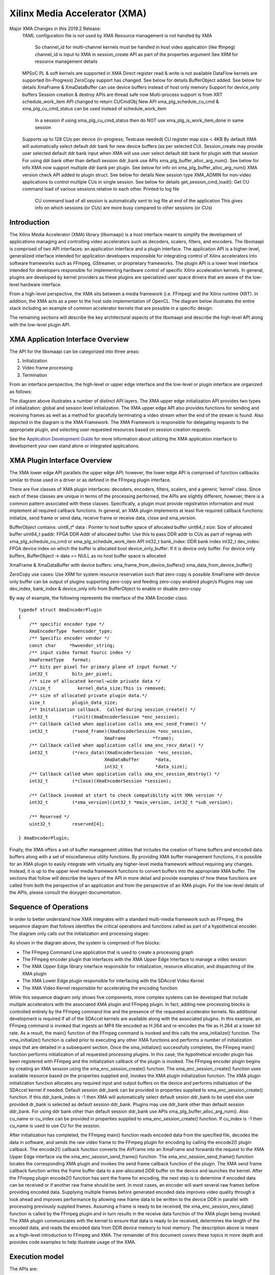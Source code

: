 ===========================================
Xilinx Media Accelerator (XMA)
===========================================
Major XMA Changes in this 2019.2 Release:
    YAML configuration file is not used by XMA
    Resource management is not handled by XMA
        So channel_id for multi-channel kernels must be handled in host video application (like ffmpeg)
        channel_id is input to XMA in session_create API as part of the properties argument
        See XRM for resource management details
    MPSoC PL & soft kernels are supported in XMA
    Direct register read & write is not available
    DataFlow kernels are supported (In-Progress)
    ZeroCopy support has changed. See below for details
    BufferObject added. See below for details
    XmaFrame & XmaDataBuffer can use device buffers instead of host only memory
    Support for device_only buffers
    Session creation & destroy APIs are thread safe now
    Multi-process support is from XRT
    schedule_work_item  API changed to return CUCmdObj
    New API xma_plg_schedule_cu_cmd & xma_plg_cu_cmd_status can be used instead of schedule_work_item
        In a session if using xma_plg_cu_cmd_status then do NOT use xma_plg_is_work_item_done in same session
    Supports up to 128 CUs per device (in-progress; Testcase needed)
    CU register map size < 4KB
    By default XMA will automatically select default ddr bank for new device buffers (as per selected CU). Session_create may provide user selected default ddr bank input when XMA will use user select default ddr bank for plugin with that session
    For using ddr bank other than default session ddr_bank use APIs xma_plg_buffer_alloc_arg_num(). See below for info
    XMA now support multiple ddr bank per plugin. See below for info on xma_plg_buffer_alloc_arg_num()
    XMA version check API added to plugin struct. See below for details
    New session type XMA_ADMIN for non-video applications to control multiple CUs in single session. See below for details
    get_session_cmd_load(): Get CU command load of various sessions relative to each other. Printed to log file
        CU command load of all session is automatically sent to log file at end of the application
        This gives info on which sessions (or CUs) are more busy compared to other sessions (or CUs)

Introduction
---------------

The Xilinx Media Accelerator (XMA) library (libxmaapi) is a host interface
meant to simplify the development of applications managing and controlling
video accelerators such as decoders, scalers, filters, and encoders. The
libxmaapi is comprised of two API interfaces: an application interface and a
plugin interface. The application API is a higher-level, generalized
interface intended for application developers responsible for integrating
control of Xilinx accelerators into software frameworks such as FFmpeg,
GStreamer, or proprietary frameworks. The plugin API is a lower level
interface intended for developers responsible for implementing hardware
control of specific Xilinx acceleration kernels. In general, plugins are
developed by kernel providers as these plugins are specialized user space
drivers that are aware of the low-level hardware interface.

From a high-level perspective, the XMA sits between a media framework (i.e.
FFmpeg)  and the Xilinx runtime (XRT). In addition, the XMA acts as a peer
to the host side implementation of OpenCL. The diagram below illustrates the
entire stack including an example of common accelerator kernels that are
possible in a specific design:


.. image:: XMA-Stack.png
   :align: center

The remaining sections will describe the key architectural aspects of the
libxmaapi and describe the high-level API along with the low-level plugin
API.

XMA Application Interface Overview
----------------------------------------

The API for the libxmaapi can be categorized into three areas:

1. Initialization
2. Video frame processing
3. Termination

From an interface perspective, the high-level or upper edge interface and the
low-level or plugin interface are organized as follows:

.. image:: XMA-Internal-Stack.png
   :align: center

The diagram above illustrates a number of distinct API layers.  The XMA upper
edge initialization API provides two types of initialization: global and
session level initialization.  The XMA upper edge API also provides functions
for sending and receiving frames as well as a method for gracefully terminating
a video stream when the end of the stream is found.  Also depicted in the
diagram is the XMA Framework.  The XMA Framework is responsible for
delegating requests to the appropriate plugin, and selecting user requested
resources based on session creation requests.

See the `Application Development Guide`_ for more information about utilizing the XMA
application interface to development your own stand alone or integrated
applications.

XMA Plugin Interface Overview
----------------------------------

The XMA lower edge API parallels the upper edge API; however, the lower edge
API is comprised of function callbacks similar to those used in a driver or as
defined in the FFmpeg plugin interface.

There are five classes of XMA plugin interfaces: decoders, encoders,
filters, scalers, and a generic 'kernel' class.
Since each of these classes are unique in terms of the processing performed,
the APIs are slightly different, however, there is a common pattern associated
with these classes. Specifically, a plugin must provide registration
information and must implement all required callback functions. In general, an
XMA plugin implements at least five required callback functions: initialize,
send frame or send data, receive frame or receive data, close and xma_version.

BufferObject contains:
uint8_t* data : Pointer to host buffer space of allocated buffer
uint64_t size: Size of allocated buffer
uint64_t paddr: FPGA DDR Addr of allocated buffer. Use this to pass DDR addr to CUs as part of regmap with xma_plg_schedule_cu_cmd or xma_plg_schedule_work_item API
int32_t  bank_index: DDR bank index
int32_t  dev_index: FPGA device index on which the buffer is allocated
bool     device_only_buffer: If it is device only buffer.
For device only buffers, BufferObject → data == NULL as no host buffer space is allocated

XmaFrame & XmaDataBuffer with device buffers:
xma_frame_from_device_buffers()
xma_data_from_device_buffer()

ZeroCopy use cases:
Use XRM for system resource reservation such that zero-copy is possible
XmaFrame with device only buffer can be output of plugins supporting zero-copy and feeding zero-copy enabled plugin/s
Plugins may use dev_index, bank_index & device_only info from BufferObject to enable or disable zero-copy

By way of example, the following represents the interface of the XMA Encoder
class:


::

    typedef struct XmaEncoderPlugin
    {
        /** specific encoder type */
        XmaEncoderType  hwencoder_type;
        /** Specific encoder vendor */
        const char     *hwvendor_string;
        /** input video format fourcc index */
        XmaFormatType   format;
        /** bits per pixel for primary plane of input format */
        int32_t         bits_per_pixel;
        /** size of allocated kernel-wide private data */
        //size_t          kernel_data_size;This is removed;
        /** size of allocated private plugin data.*/
        size_t          plugin_data_size;
        /** Initalization callback.  Called during session_create() */
        int32_t         (*init)(XmaEncoderSession *enc_session);
        /** Callback called when application calls xma_enc_send_frame() */
        int32_t         (*send_frame)(XmaEncoderSession *enc_session,
                                    XmaFrame          *frame);
        /** Callback called when application calls xma_enc_recv_data() */
        int32_t         (*recv_data)(XmaEncoderSession  *enc_session,
                                    XmaDataBuffer      *data,
                                    int32_t            *data_size);
        /** Callback called when application calls xma_enc_session_destroy() */
        int32_t         (*close)(XmaEncoderSession *session);

        /** Callback invoked at start to check compatibility with XMA version */
        int32_t         (*xma_version)(int32_t *main_version, int32_t *sub_version);

        /** Reserved */
        uint32_t        reserved[4];

    } XmaEncoderPlugin;

Finally, the XMA offers a set of buffer management utilities that includes
the creation of frame buffers and encoded data buffers along with a set of
miscellaneous utility functions. By providing XMA buffer management
functions, it is possible for an XMA plugin to easily integrate with
virtually any higher-level media framework without requiring any
changes. Instead, it is up to the upper level media framework functions to
convert buffers into the appropriate XMA buffer.
The sections that follow will describe the layers of the API in more detail and
provide examples of how these functions are called from both the perspective of
an application and from the perspective of an XMA plugin. For the low-level
details of the APIs, please consult the doxygen documentation.


Sequence of Operations
--------------------------

In order to better understand how XMA integrates with a standard multi-media
framework such as FFmpeg, the sequence diagram that follows identifies the
critical operations and functions called as part of a hypothetical encoder. The
diagram only calls out the initialization and processing stages:

.. image:: XMA-Sequence-Diagram.png
   :align: center

As shown in the diagram above, the system is comprised of five blocks:

- The FFmpeg Command Line application that is used to create a processing graph
- The FFmpeg encoder plugin that interfaces with the XMA Upper Edge Interface to manage a video session
- The XMA Upper Edge library interface responsible for initialization, resource allocation, and dispatching of the XMA plugin
- The XMA Lower Edge plugin responsible for interfacing with the SDAccel Video Kernel
- The XMA Video Kernel responsible for accelerating the encoding function

While this sequence diagram only shows five components, more complex systems
can be developed that include multiple accelerators with the associated XMA
plugin and FFmpeg plugin. In fact, adding new processing blocks is controlled
entirely by the FFmpeg command line and the presence of the requested
accelerator kernels. No additional development is required if all of the
SDAccel kernels are available along with the associated plugins.  In this
example, an FFmpeg command is invoked that ingests an MP4 file encoded as H.264
and re-encodes the file as H.264 at a lower bit rate. As a result, the main()
function of the FFmpeg command is invoked and this calls the xma_initialize()
function. The xma_initialize() function is called prior to executing any other
XMA functions and performs a number of initialization steps that are detailed
in a subsequent section.
Once the xma_initialize() successfully completes, the FFmpeg main() function
performs initialization of all requested processing plugins. In this case, the
hypothetical encoder plugin has been registered with FFmpeg and the
initialization callback of the plugin is invoked. The FFmpeg encoder plugin
begins by creating an XMA session using the xma_enc_session_create() function.
The xma_enc_session_create() function uses available resource based on the
properties supplied and, invokes the XMA
plugin initialization function. The XMA plugin initialization function
allocates any required input and output buffers on the device and performs
initialization of the SDAccel kernel if needed.
Default session ddr_bank can be provided in properties supplied to xma_enc_session_create() function. If this ddr_bank_index is -1 then XMA will automatically select default sesion ddr_bank to be used else user provided dr_bank is selected as default session ddr_bank.
Plugins may use ddr_bank other than default session ddr_bank. For using ddr bank other than default session ddr_bank use APIs xma_plg_buffer_alloc_arg_num().
Also cu_name or cu_index can be provided in properties supplied to xma_enc_session_create() function. If cu_index is -1 then cu_name is used to use CU for the session.

After initialization has completed, the FFmpeg main() function reads encoded
data from the specified file, decodes the data in software, and sends the raw
video frame to the FFmpeg plugin for encoding by calling the encode2() plugin
callback. The encode2() callback function converts the AVFrame into an XmaFrame
and forwards the request to the XMA Upper Edge interface via the
xma_enc_session_send_frame() function. The xma_enc_session_send_frame()
function locates the corresponding XMA plugin and invokes the send frame
callback function of the plugin. The XMA send frame callback function writes
the frame buffer data to a pre-allocated DDR buffer on the device and launches
the kernel. After the FFmpeg plugin encode2() function has sent the frame for
encoding, the next step is to determine if encoded data can be received or if
another raw frame should be sent. In most cases, an encoder will want several
raw frames before providing encoded data. Supplying multiple frames before
generated encoded data improves video quality through a look ahead and improves
performance by allowing new frame data to be written to the device DDR in
parallel with processing previously supplied frames.  Assuming a frame is ready
to be received, the xma_enc_session_recv_data() function is called by the
FFmpeg plugin and in turn results in the receive data function of the XMA
plugin being invoked. The XMA plugin communicates with the kernel to ensure
that data is ready to be received, determines the length of the encoded data,
and reads the encoded data from DDR device memory to host memory.
The description above is meant as a high-level introduction to FFmpeg and XMA.
The remainder of this document covers these topics in more depth and provides
code examples to help illustrate usage of the XMA.

Execution model
-----------------
The APIs are:

  * xma_plg_schedule_cu_cmd
  * xma_plg_schedule_work_item
  * xma_plg_is_work_item_done
  * xma_plg_cu_cmd_status

Lets consider the various purposes where the above APIs would be useful.

**xma_plg_schedule_cu_cmd / xma_plg_schedule_work_item**
should be used to start the kernel with supplied kernel arguments

**xma_plg_is_work_item_done** should be used to check if kernel has completed atleast one work item (previously submitted by xma_plg_schedule_cu_cmd / xma_plg_schedule_work_item).

**xma_plg_cu_cmd_status** should be used to check status of kernel commands supplied as list of commands in argument (previously submitted by xma_plg_schedule_cu_cmd / xma_plg_schedule_work_item).





Application Development Guide
----------------------------------

The XMA application interface is used to provide an API that can
be used to control video accelerators.  The XMA API operations
fall into four categories:

- Initialization
- Create session
- Runtime frame/data processing
- Cleanup

Initialization
~~~~~~~~~~~~~~~~~~~~~~
The first act an application must perform is that of initialization of the
system environment.  This is accomplished by calling xma_initialize() and
passing in device and xclbin info.

Create Session
~~~~~~~~~~~~~~~~~~~~~~
Each kernel class (i.e. encoder, filter, decoder, scaler, filter, kernel)
requires different properties to be specified before a session can be created.

See the document for the corresponding module for more details for a given
kernel type:
- xmadec
- xmaenc
- xmafilter
- xmascaler
- xmakernel

The general initialization sequence that is common to all kernel classes is as follows:

- define key type-specific properties of the kernel to be initialized
- call the_session_create() routine corresponding to the kernel (e.g. xma_enc_session_create())


Runtime Frame and Data Processing
~~~~~~~~~~~~~~~~~~~~~~~~~~~~~~~~~~~~~
Most kernel types include routines to consume data and then produce data from
host memory buffers.  Depending on the nature of the kernel, you may be
required to send a frame and then receive data or vice versa.
XMA defines buffer data structures that correspond to frames (XmaFrame)
or data (XmaFrameData). These buffer structures are used to communicate
with the kernel application APIs and include addresses to host memory.  The XMA Application Interface includes
functions to allocate data from host or device memory and create these containers for
you.  See xmabuffers.h for additional information.

Some routines, such as that of the encoder, may require multiple frames of
data before recv_data() can be called.  You must consult the API to ensure
you check for the correct return code to know how to proceed.  In the case of
the encoder, calling xma_enc_session_send_frame() may return XMA_SEND_MORE_DATA
which is an indication that calling recv_data() will not yield any data as
more frames must be sent before any output data can be received.

Of special note is the XmaKernel plugin type.  This kernel type is a generic
type and not necessarily video-specific. It is used to represent kernels that
perform control functions and/or other functions not easily represented by
any of the other kernel classes.

Cleanup
~~~~~~~~~~~~
When runtime video processing has concluded, the application should destroy
each session.  Doing so will free the session to be used by another thread or
process and ensure that the kernel plugin has the opportunity to perform
proper cleanup/closing procedures.

- xma_enc_session_destroy()
- xma_dec_session_destroy()
- xma_scaler_session_destroy()
- xma_filter_session_destroy()
- xma_kernel_session_destroy()

See XMA copy_encoder & copy_filter examples for more info.

Plugin Development Guide
-----------------------------

The XMA Plugin Interface is used to write software capable of managing a
specific video kernel hardware resource.  The plugin interface consists of a
library for moving data between device memory and host memory and accessing
hardware registers.  Additionally, standard interfaces are defined to
represent various video kernel archtypes such as encoders, decoders, and
filters.

The plugin developer, by implementing a given plugin interface, permits XMA
to translate requests from XMA applications into hardware-specific actions
(i.e. register programming, buffer processing). The XMA plugin is akin to a
software 'driver' in this regard.

The first step in developing an XMA plugin requires you to decide which XMA
kernel interface accurately represents the type of hardware kernel for which
you seek to provide support:

======================================== =========================================
                Kernel Type                           XMA Plugin Interface
======================================== =========================================
Encoders (VP9, H.264, H.265)                   xmaplgenc
Decoders (VP9, H.264, H.265)                    xmaplgdec
Filters (colorspace converter, scalers)   xmaplgfilter or xmaplgscaler
Scalers                                                 xmaplgscaler
Other (embedded cpu)                                   xmaplgkernel
======================================== =========================================

Once selected, the job of the plugin author is to implement the interface
for the given kernel thus providing a mapping between the xma_app_intf and
the kernel.  Most callbacks specified are implicitly mandatory with some exceptions
which will be noted below.

Your plugin will be compiled into a shared object library and linked to the
kernel via create_session properties:



All plugin code must include xmaplugin.h

::

    #include <xmaplugin.h>

This will provide the plugin code access to all data structures necessary
to author XMA plugin code.  This includes access to the structures used
by the xma_app_intf as xmaplugin.h includes xma.h.

What follows is a general description of what is expected of a plugin in
response to the xma_app_intf.

From the application perspective, the following operations
will be peformed:

1. Create session
2. Send data/frame or write**
3. Receive data/frame or read**
4. Destroy

\** in the case of a non-video kernel

Steps 2 and 3 will form the runtime processing of frames/data and likely
repeated for as long as there is data to be processed.

A general mapping between the application interface and plugin interface:

+---------------------+-------------------------------+
| Application Call    |  Plugin Callbacks Invoked     |
+=====================+===============================+
| session_create()    |    init()                     |
+---------------------+-------------------------------+
| send_(data|frame)() |   send_(data|frame)()         |
+---------------------+-------------------------------+
| recv_(data|frame)() |    recv_(data|frame)()        |
+---------------------+-------------------------------+
|  destroy()          |           close()             |
+---------------------+-------------------------------+




Initalization
~~~~~~~~~~~~~~~~~~~~

Initialization is the time for a plugin to perform one or more of the
following:
* allocate device buffers to handle input data as well as output data
* initalize the state of the kernel


When a session has been created in response to an application request,
XMA will allocate plugin data that
is session-specific.

XmaSession->plugin_data member is
available to plugin to store the necessary session-specific
state as necessary. There is no need to free these data structures during
termination; XMA frees this data for you.

To allocate buffers necessary to handle both incoming and outgoing
data, please see
1) xma_plg_buffer_alloc(): Allocate device buffer on default session ddr_bank
2) xma_plg_buffer_alloc_arg_num(): Allocate device buffer on ddr_bank connected to a kernel argument


Handling Incoming Application Data
~~~~~~~~~~~~~~~~~~~~~~~~~~~~~~~~~~~~

For each kernel type, there is an application interface to send data to be
proceessed (i.e. encoded, decoded, or otherwised transformed).
Data being sent by an application to the kernel will result in the invocation
of your send()/write() callback.

The most common operation within the plugin is to copy data from host
memory to device memory so that it may be operated on by the kernel.
Subsequently, the kernel must be programmed to know which device buffer
contains the data to be processed and programmed appropriately.

The XMA Plugin library call xma_plg_buffer_write() can be used to copy
host data to device data.

xma_plg_schedule_cu_cmd() or xma_plg_schedule_work_item() can be used to program
the kernel registers and start kernel processing.

Sending Output to the Application
~~~~~~~~~~~~~~~~~~~~~~~~~~~~~~~~~~~~~~~

For each kernel type, there is an application interface to request processed
data (i.e. encoded, decoded, otherwise transformed) by the kernel.  Data
being requested by an application from the kernel will invoke your
recv()/read() callback implementation.

The most common operation within the plugin is to copy data from device
memory back to host memory so that it may be processed by the application.
Subsequently, the kernel may be prepared for new data to arrive for processing.

The XMA Plugin library call xma_plg_buffer_read() can be used to copy
host data to device data.


Termination
~~~~~~~~~~~~~~

When an XMA application has concluded data processing, it will destroy its
kernel session.  Your close() callback will be invoked to perform the necessary
cleanup.  Your close() implementation should free any buffers that were
allocated in device memory during your init() via xma_plg_buffer_free().
Freeing XmaSession->plugin_data is not necessary
as this will be done by the XMA library.

Zerocopy Special Case
~~~~~~~~~~~~~~~~~~~~~~

Encoders are capable of receiving data directly from upstream video processing
kernels such as filters or scalers.  In such a case, it may improve the
the performance of a video processing pipeline that includes both a filter and
an encoder to exchange data directly within device memory rather than have
the filter copy data back to a host buffer only to be re-copied from the host
to the device buffer of the downstream encoder.  This double-copy can be
avoided if the two kernels can share a buffer within the device memory; a
buffer that serves as an 'output' buffer for the filter but an 'input'
buffer for the encoder. This optimization is known as 'zerocopy'.

Use XRM for system resource reservation such that zero-copy is possible
XmaFrame with device only buffer can be output of plugins supporting zero-copy and feeding zero-copy enabled plugin/s
Plugins may use dev_index, bank_index & device_only info from BufferObject to enable or disable zero-copy

See XMA copy_encoder & copy_filter examples for more info.

For stateful/multi-channel kernels (eg decodre, encoder):
    - Use dataflow kernels with context/channels for best performance. Use HLS/RTL Wizard with appropriate settings to generate these kernels in 2019.2 release toolset.
    - All work items within a channel are treated as FIFO. Kernel must maintain this order for a channel.
    - See spec for kernels with dataflow with channels. Kernel regamp registers at offset 0x10 (channel_id input to kernel) and 0x14 (channel_id output from kernel) must be supported by kernels.
    - Use :ref:`xrt_ini.rst` settings (dataflow; kernel_channels) to enable dataflow kernel with channels

Using DRM (Digital Right Management) IPs:
    - TBD
